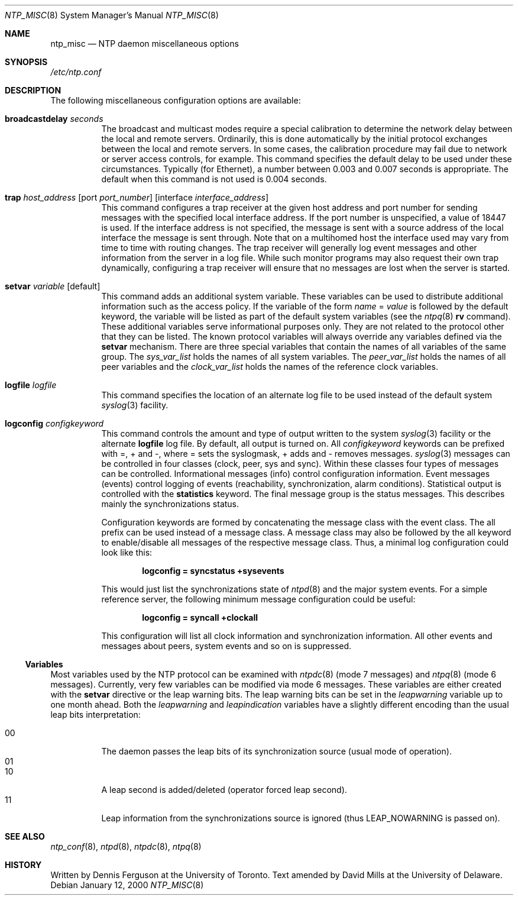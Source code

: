 .\"
.\" $FreeBSD$
.\"
.Dd January 12, 2000
.Dt NTP_MISC 8
.Os
.Sh NAME
.Nm ntp_misc
.Nd NTP daemon miscellaneous options
.Sh SYNOPSIS
.Pa /etc/ntp.conf
.Sh DESCRIPTION
The following miscellaneous configuration options are available:
.Bl -tag -width indent
.It Ic broadcastdelay Ar seconds
The broadcast and multicast modes require a special calibration
to determine the network delay between the local and remote
servers.
Ordinarily, this is done automatically
by the initial protocol exchanges
between the local and remote servers.
In some cases, the calibration procedure may fail
due to network or server access controls, for example.
This command specifies
the default delay to be used under these circumstances.
Typically (for Ethernet),
a number between 0.003 and 0.007 seconds is appropriate.
The default when this command is not used is 0.004 seconds.
.It Xo Ic trap
.Ar host_address
.Op port Ar port_number
.Op interface Ar interface_address
.Xc
This command configures a trap receiver
at the given host address and port number
for sending messages with the specified local interface address.
If the port number is unspecified, a value of 18447 is used.
If the interface address is not specified,
the message is sent with a source address of the local interface
the message is sent through.
Note that on a multihomed host
the interface used may vary from time to time
with routing changes.
The trap receiver will generally log event messages
and other information from the server in a log file.
While such monitor programs
may also request their own trap dynamically,
configuring a trap receiver
will ensure that no messages are lost when the server is started.
.It Ic setvar Ar variable Op default
This command adds an additional system variable.
These variables can be used
to distribute additional information such as the access policy.
If the variable of the form
.Va name
=
.Ar value
is followed by the default keyword,
the variable will be listed
as part of the default system variables
(see the
.Xr ntpq 8
.Ic rv
command).
These additional variables serve informational purposes only.
They are not related to the protocol
other that they can be listed.
The known protocol variables will always override any variables
defined via the
.Ic setvar
mechanism.
There are three special variables
that contain the names of all variables of the same group.
The
.Va sys_var_list
holds the names of all system variables.
The
.Va peer_var_list
holds the names of all peer variables and the
.Va clock_var_list
holds the names of the reference clock variables.
.It Ic logfile Ar logfile
This command specifies the location of an alternate log file
to be used instead of the default system
.Xr syslog 3
facility.
.It Ic logconfig Ar configkeyword
This command controls the amount and type of output
written to the system
.Xr syslog 3
facility or the alternate
.Ic logfile
log file.
By default, all output is turned on.
All
.Ar configkeyword
keywords can be prefixed with =, + and -,
where = sets the syslogmask,
+ adds and - removes messages.
.Xr syslog 3
messages can be controlled
in four classes (clock, peer, sys and sync).
Within these classes
four types of messages can be controlled.
Informational messages (info) control configuration information.
Event messages (events) control logging of events
(reachability, synchronization, alarm conditions).
Statistical output is controlled with the
.Ic statistics
keyword.
The final message group is the status messages.
This describes mainly the synchronizations status.
.Pp
Configuration keywords are formed
by concatenating the message class with the event class.
The all prefix can be used instead of a message class.
A message class may also be followed by the all keyword
to enable/disable all messages of the respective message class.
Thus, a minimal log configuration could look like this:
.Pp
.Dl logconfig = syncstatus +sysevents
.Pp
This would just list the synchronizations state of
.Xr ntpd 8
and the major system events.
For a simple reference server,
the following minimum message configuration could be useful:
.Pp
.Dl logconfig = syncall +clockall
.Pp
This configuration will list all clock information
and synchronization information.
All other events and messages about peers,
system events and so on is suppressed.
.El
.Ss Variables
Most variables used by the NTP protocol
can be examined with
.Xr ntpdc 8
(mode 7 messages) and
.Xr ntpq 8 (mode 6 messages).
Currently, very few variables can be modified via mode 6 messages.
These variables are either created with the
.Ic setvar
directive or the leap warning bits.
The leap warning bits can be set in the
.Va leapwarning
variable up to one month ahead.
Both the
.Va leapwarning
and
.Va leapindication
variables have a slightly different encoding
than the usual leap bits interpretation:
.Pp
.Bl -tag -width indent -compact
.It 00
The daemon passes the leap bits of its synchronization source
(usual mode of operation).
.It 01
.It 10
A leap second is added/deleted (operator forced leap second).
.It 11
Leap information from the synchronizations source is ignored
(thus
.Dv LEAP_NOWARNING
is passed on).
.El
.Sh SEE ALSO
.Xr ntp_conf 8 ,
.Xr ntpd 8 ,
.Xr ntpdc 8 ,
.Xr ntpq 8
.Sh HISTORY
Written by
.An Dennis Ferguson
at the University of Toronto.
Text amended by
.An David Mills
at the University of Delaware.
